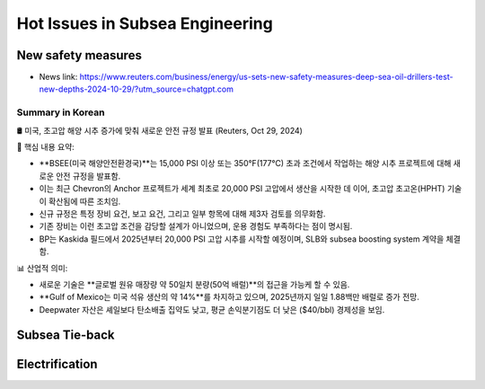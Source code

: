 Hot Issues in Subsea Engineering
=================================


New safety measures
-------------------

- News link: https://www.reuters.com/business/energy/us-sets-new-safety-measures-deep-sea-oil-drillers-test-new-depths-2024-10-29/?utm_source=chatgpt.com

Summary in Korean
.................

🛢️ 미국, 초고압 해양 시추 증가에 맞춰 새로운 안전 규정 발표 (Reuters, Oct 29, 2024)

📌 핵심 내용 요약:

- **BSEE(미국 해양안전환경국)**는 15,000 PSI 이상 또는 350°F(177°C) 초과 조건에서 작업하는 해양 시추 프로젝트에 대해 새로운 안전 규정을 발표함.
- 이는 최근 Chevron의 Anchor 프로젝트가 세계 최초로 20,000 PSI 고압에서 생산을 시작한 데 이어, 초고압 초고온(HPHT) 기술이 확산됨에 따른 조치임.
- 신규 규정은 특정 장비 요건, 보고 요건, 그리고 일부 항목에 대해 제3자 검토를 의무화함.
- 기존 장비는 이런 초고압 조건을 감당할 설계가 아니었으며, 운용 경험도 부족하다는 점이 명시됨.
- BP는 Kaskida 필드에서 2025년부터 20,000 PSI 고압 시추를 시작할 예정이며, SLB와 subsea boosting system 계약을 체결함.

📊 산업적 의미:

- 새로운 기술은 **글로벌 원유 매장량 약 50일치 분량(50억 배럴)**의 접근을 가능케 할 수 있음.
- **Gulf of Mexico는 미국 석유 생산의 약 14%**를 차지하고 있으며, 2025년까지 일일 1.88백만 배럴로 증가 전망.
- Deepwater 자산은 셰일보다 탄소배출 집약도 낮고, 평균 손익분기점도 더 낮은 ($40/bbl) 경제성을 보임.


Subsea Tie-back
----------------

Electrification
---------------
